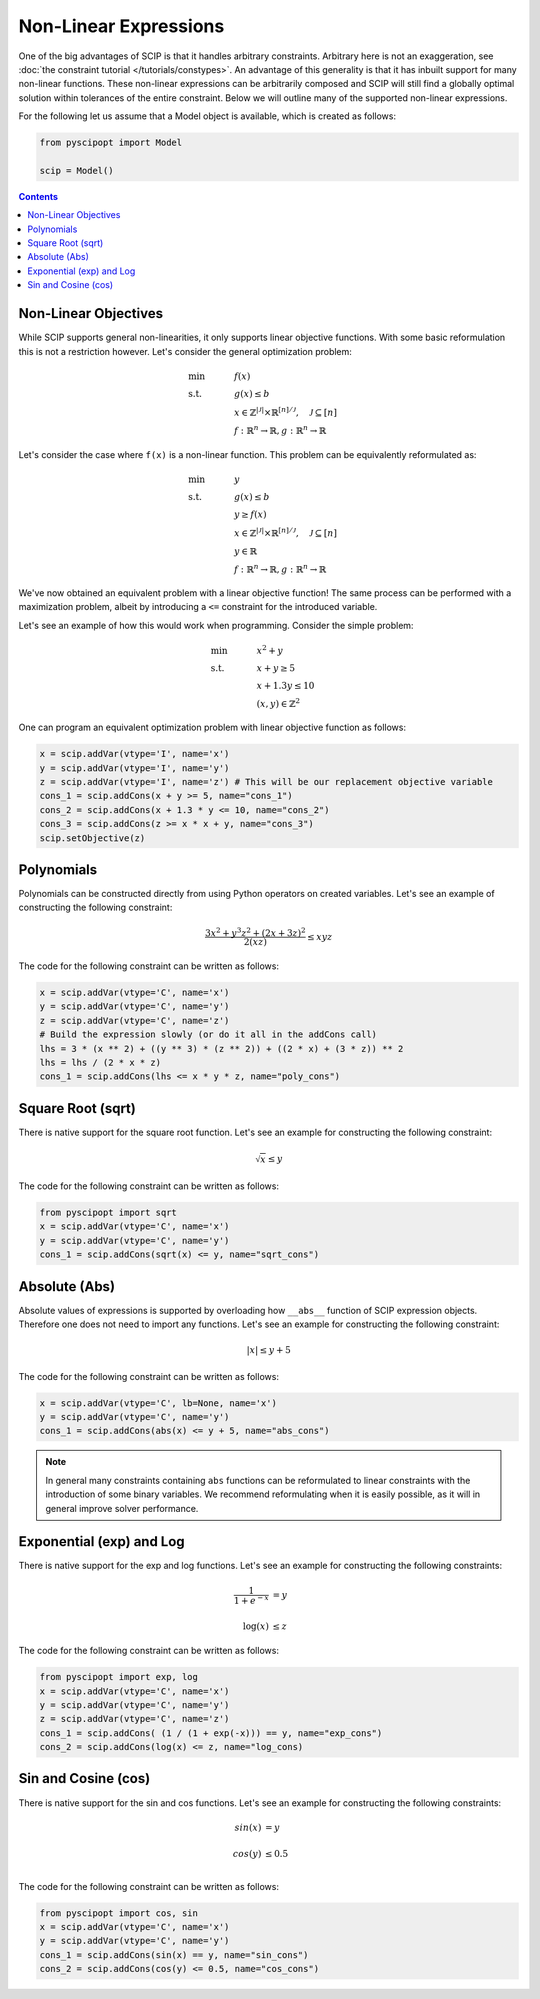 #######################
Non-Linear Expressions
#######################


One of the big advantages of SCIP is that it handles arbitrary constraints.
Arbitrary here is not an exaggeration, see :doc:`the constraint tutorial </tutorials/constypes>`.
An advantage of this generality is that it has inbuilt support for many non-linear functions.
These non-linear expressions can be arbitrarily composed and SCIP will still find a globally
optimal solution within tolerances of the entire constraint. Below we will outline many of the
supported non-linear expressions.

For the following let us assume that a Model object is available, which is created as follows:

.. code-block:: python

  from pyscipopt import Model

  scip = Model()

.. contents:: Contents

Non-Linear Objectives
======================

While SCIP supports general non-linearities, it only supports linear objective functions.
With some basic reformulation this is not a restriction however. Let's consider the general
optimization problem:

.. math::

  &\text{min} & \quad &f(x) \\
  &\text{s.t.} & & g(x) \leq b \\
  & & & x \in \mathbb{Z}^{|\mathcal{J}|} \times \mathbb{R}^{[n] / \mathcal{J}}, \quad \mathcal{J} \subseteq [n] \\
  & & & f : \mathbb{R}^{n} \rightarrow \mathbb{R}, g : \mathbb{R}^{n} \rightarrow \mathbb{R}

Let's consider the case where ``f(x)`` is a non-linear function. This problem can be equivalently
reformulated as:

.. math::

  &\text{min} & \quad &y \\
  &\text{s.t.} & & g(x) \leq b \\
  & & & y \geq f(x) \\
  & & & x \in \mathbb{Z}^{|\mathcal{J}|} \times \mathbb{R}^{[n] / \mathcal{J}}, \quad \mathcal{J} \subseteq [n] \\
  & & & y \in \mathbb{R} \\
  & & & f : \mathbb{R}^{n} \rightarrow \mathbb{R}, g : \mathbb{R}^{n} \rightarrow \mathbb{R}

We've now obtained an equivalent problem with a linear objective function!
The same process can be performed with a maximization problem, albeit by introducing
a ``<=`` constraint for the introduced variable.

Let's see an example of how this would work when programming. Consider the simple problem:

.. math::

  &\text{min} & \quad &x^{2} + y \\
  &\text{s.t.} & & x + y \geq 5 \\
  & & & x + 1.3 y \leq 10 \\
  & & & (x,y) \in \mathbb{Z}^{2}

One can program an equivalent optimization problem with linear objective function as follows:

.. code-block:: python

  x = scip.addVar(vtype='I', name='x')
  y = scip.addVar(vtype='I', name='y')
  z = scip.addVar(vtype='I', name='z') # This will be our replacement objective variable
  cons_1 = scip.addCons(x + y >= 5, name="cons_1")
  cons_2 = scip.addCons(x + 1.3 * y <= 10, name="cons_2")
  cons_3 = scip.addCons(z >= x * x + y, name="cons_3")
  scip.setObjective(z)


Polynomials
============

Polynomials can be constructed directly from using Python operators on created variables.
Let's see an example of constructing the following constraint:

.. math::

  \frac{3x^{2} + y^{3}z^{2} + (2x + 3z)^{2}}{2(xz)} \leq xyz

The code for the following constraint can be written as follows:

.. code-block:: python

  x = scip.addVar(vtype='C', name='x')
  y = scip.addVar(vtype='C', name='y')
  z = scip.addVar(vtype='C', name='z')
  # Build the expression slowly (or do it all in the addCons call)
  lhs = 3 * (x ** 2) + ((y ** 3) * (z ** 2)) + ((2 * x) + (3 * z)) ** 2
  lhs = lhs / (2 * x * z)
  cons_1 = scip.addCons(lhs <= x * y * z, name="poly_cons")

Square Root (sqrt)
===================

There is native support for the square root function. Let's see an example for
constructing the following constraint:

.. math::

  \sqrt{x} \leq y

The code for the following constraint can be written as follows:

.. code-block:: python

  from pyscipopt import sqrt
  x = scip.addVar(vtype='C', name='x')
  y = scip.addVar(vtype='C', name='y')
  cons_1 = scip.addCons(sqrt(x) <= y, name="sqrt_cons")


Absolute (Abs)
===============

Absolute values of expressions is supported by overloading how ``__abs__`` function of
SCIP expression objects. Therefore one does not need to import any functions.
Let's see an example for constructing the following constraint:

.. math::

  |x| \leq y + 5

The code for the following constraint can be written as follows:

.. code-block:: python

  x = scip.addVar(vtype='C', lb=None, name='x')
  y = scip.addVar(vtype='C', name='y')
  cons_1 = scip.addCons(abs(x) <= y + 5, name="abs_cons")

.. note:: In general many constraints containing ``abs`` functions can be reformulated
  to linear constraints with the introduction of some binary variables. We recommend
  reformulating when it is easily possible, as it will in general improve solver performance.

Exponential (exp) and Log
==========================

There is native support for the exp and log functions. Let's see an example for
constructing the following constraints:

.. math::

  \frac{1}{1 + e^{-x}} &= y \\
  & \\
  \log (x) &\leq z

The code for the following constraint can be written as follows:

.. code-block:: python

  from pyscipopt import exp, log
  x = scip.addVar(vtype='C', name='x')
  y = scip.addVar(vtype='C', name='y')
  z = scip.addVar(vtype='C', name='z')
  cons_1 = scip.addCons( (1 / (1 + exp(-x))) == y, name="exp_cons")
  cons_2 = scip.addCons(log(x) <= z, name="log_cons)


Sin and Cosine (cos)
======================

There is native support for the sin and cos functions. Let's see an example for
constructing the following constraints:

.. math::

  sin(x) &= y \\
  & \\
  cos(y) & \leq 0.5 \\


The code for the following constraint can be written as follows:

.. code-block:: python

  from pyscipopt import cos, sin
  x = scip.addVar(vtype='C', name='x')
  y = scip.addVar(vtype='C', name='y')
  cons_1 = scip.addCons(sin(x) == y, name="sin_cons")
  cons_2 = scip.addCons(cos(y) <= 0.5, name="cos_cons")



